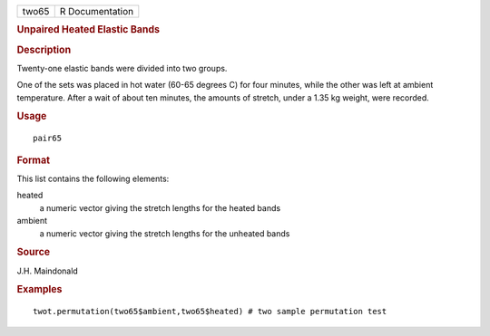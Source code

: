 .. container::

   .. container::

      ===== ===============
      two65 R Documentation
      ===== ===============

      .. rubric:: Unpaired Heated Elastic Bands
         :name: unpaired-heated-elastic-bands

      .. rubric:: Description
         :name: description

      Twenty-one elastic bands were divided into two groups.

      One of the sets was placed in hot water (60-65 degrees C) for four
      minutes, while the other was left at ambient temperature. After a
      wait of about ten minutes, the amounts of stretch, under a 1.35 kg
      weight, were recorded.

      .. rubric:: Usage
         :name: usage

      ::

         pair65

      .. rubric:: Format
         :name: format

      This list contains the following elements:

      heated
         a numeric vector giving the stretch lengths for the heated
         bands

      ambient
         a numeric vector giving the stretch lengths for the unheated
         bands

      .. rubric:: Source
         :name: source

      J.H. Maindonald

      .. rubric:: Examples
         :name: examples

      ::

         twot.permutation(two65$ambient,two65$heated) # two sample permutation test
